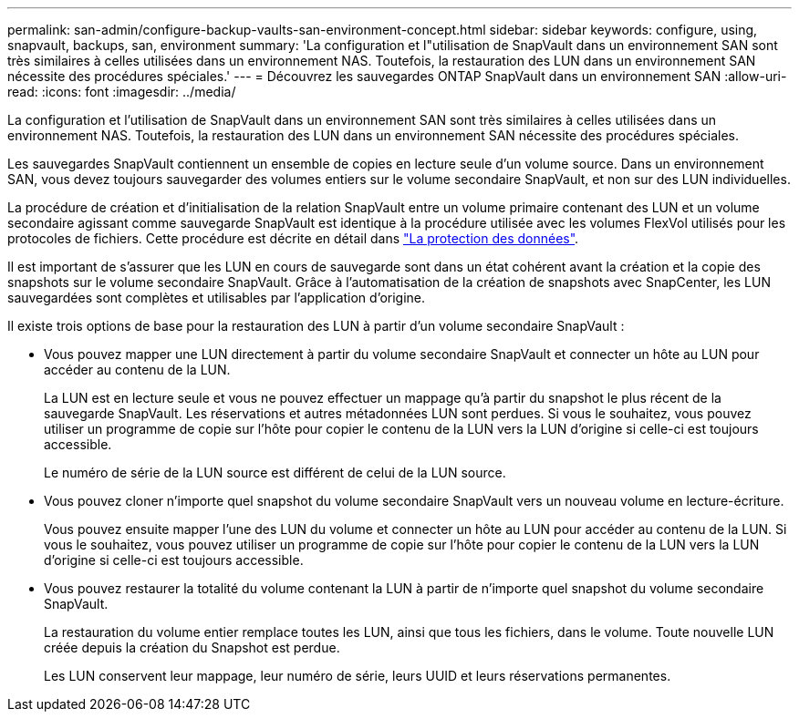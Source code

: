 ---
permalink: san-admin/configure-backup-vaults-san-environment-concept.html 
sidebar: sidebar 
keywords: configure, using, snapvault, backups, san, environment 
summary: 'La configuration et l"utilisation de SnapVault dans un environnement SAN sont très similaires à celles utilisées dans un environnement NAS. Toutefois, la restauration des LUN dans un environnement SAN nécessite des procédures spéciales.' 
---
= Découvrez les sauvegardes ONTAP SnapVault dans un environnement SAN
:allow-uri-read: 
:icons: font
:imagesdir: ../media/


[role="lead"]
La configuration et l'utilisation de SnapVault dans un environnement SAN sont très similaires à celles utilisées dans un environnement NAS. Toutefois, la restauration des LUN dans un environnement SAN nécessite des procédures spéciales.

Les sauvegardes SnapVault contiennent un ensemble de copies en lecture seule d'un volume source. Dans un environnement SAN, vous devez toujours sauvegarder des volumes entiers sur le volume secondaire SnapVault, et non sur des LUN individuelles.

La procédure de création et d'initialisation de la relation SnapVault entre un volume primaire contenant des LUN et un volume secondaire agissant comme sauvegarde SnapVault est identique à la procédure utilisée avec les volumes FlexVol utilisés pour les protocoles de fichiers. Cette procédure est décrite en détail dans link:../data-protection/index.html["La protection des données"].

Il est important de s'assurer que les LUN en cours de sauvegarde sont dans un état cohérent avant la création et la copie des snapshots sur le volume secondaire SnapVault. Grâce à l'automatisation de la création de snapshots avec SnapCenter, les LUN sauvegardées sont complètes et utilisables par l'application d'origine.

Il existe trois options de base pour la restauration des LUN à partir d'un volume secondaire SnapVault :

* Vous pouvez mapper une LUN directement à partir du volume secondaire SnapVault et connecter un hôte au LUN pour accéder au contenu de la LUN.
+
La LUN est en lecture seule et vous ne pouvez effectuer un mappage qu'à partir du snapshot le plus récent de la sauvegarde SnapVault. Les réservations et autres métadonnées LUN sont perdues. Si vous le souhaitez, vous pouvez utiliser un programme de copie sur l'hôte pour copier le contenu de la LUN vers la LUN d'origine si celle-ci est toujours accessible.

+
Le numéro de série de la LUN source est différent de celui de la LUN source.

* Vous pouvez cloner n'importe quel snapshot du volume secondaire SnapVault vers un nouveau volume en lecture-écriture.
+
Vous pouvez ensuite mapper l'une des LUN du volume et connecter un hôte au LUN pour accéder au contenu de la LUN. Si vous le souhaitez, vous pouvez utiliser un programme de copie sur l'hôte pour copier le contenu de la LUN vers la LUN d'origine si celle-ci est toujours accessible.

* Vous pouvez restaurer la totalité du volume contenant la LUN à partir de n'importe quel snapshot du volume secondaire SnapVault.
+
La restauration du volume entier remplace toutes les LUN, ainsi que tous les fichiers, dans le volume. Toute nouvelle LUN créée depuis la création du Snapshot est perdue.

+
Les LUN conservent leur mappage, leur numéro de série, leurs UUID et leurs réservations permanentes.


